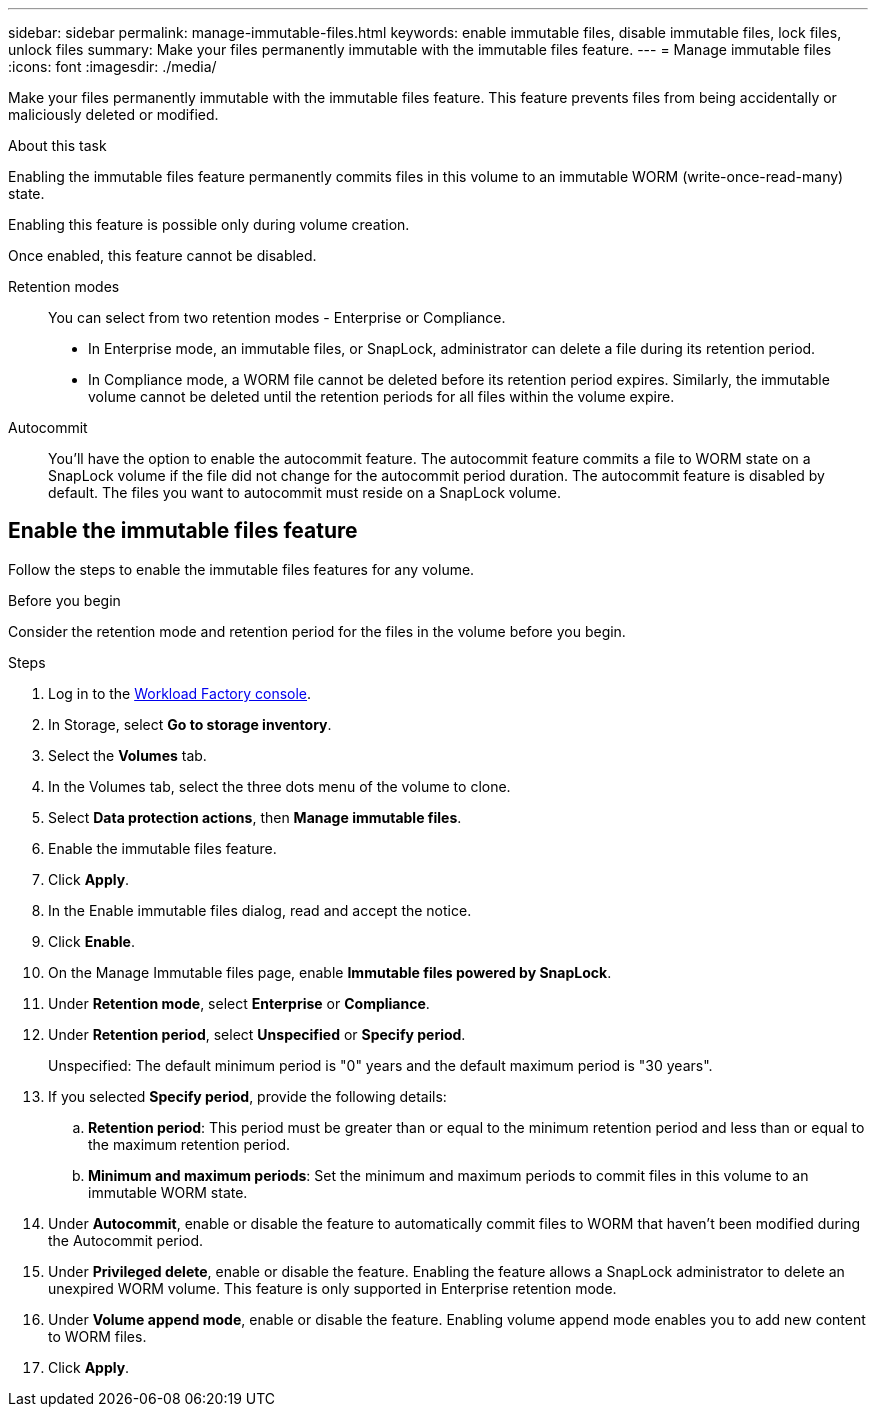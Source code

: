 ---
sidebar: sidebar
permalink: manage-immutable-files.html
keywords: enable immutable files, disable immutable files, lock files, unlock files
summary: Make your files permanently immutable with the immutable files feature. 
---
= Manage immutable files
:icons: font
:imagesdir: ./media/

[.lead]
Make your files permanently immutable with the immutable files feature. This feature prevents files from being accidentally or maliciously deleted or modified. 

.About this task
Enabling the immutable files feature permanently commits files in this volume to an immutable WORM (write-once-read-many) state. 

Enabling this feature is possible only during volume creation. 

Once enabled, this feature cannot be disabled. 

Retention modes:::
You can select from two retention modes - Enterprise or Compliance. 

* In Enterprise mode, an immutable files, or SnapLock, administrator can delete a file during its retention period. 
* In Compliance mode, a WORM file cannot be deleted before its retention period expires. Similarly, the immutable volume cannot be deleted until the retention periods for all files within the volume expire. 

Autocommit:::
You'll have the option to enable the autocommit feature. The autocommit feature commits a file to WORM state on a SnapLock volume if the file did not change for the autocommit period duration. The autocommit feature is disabled by default. The files you want to autocommit must reside on a SnapLock volume.

== Enable the immutable files feature
Follow the steps to enable the immutable files features for any volume. 

.Before you begin
Consider the retention mode and retention period for the files in the volume before you begin. 

.Steps
. Log in to the link:https://console.workloads.netapp.com/[Workload Factory console^]. 
. In Storage, select *Go to storage inventory*. 
. Select the *Volumes* tab. 
. In the Volumes tab, select the three dots menu of the volume to clone. 
. Select *Data protection actions*, then *Manage immutable files*. 
. Enable the immutable files feature. 
. Click *Apply*. 
. In the Enable immutable files dialog, read and accept the notice. 
. Click *Enable*. 
. On the Manage Immutable files page, enable *Immutable files powered by SnapLock*. 
. Under *Retention mode*, select *Enterprise* or *Compliance*. 
. Under *Retention period*, select *Unspecified* or *Specify period*. 
+
Unspecified: The default minimum period is "0" years and the default maximum period is "30 years". 
. If you selected *Specify period*, provide the following details: 
.. *Retention period*: This period must be greater than or equal to the minimum retention period and less than or equal to the maximum retention period. 
.. *Minimum and maximum periods*: Set the minimum and maximum periods to commit files in this volume to an immutable WORM state. 
. Under *Autocommit*, enable or disable the feature to automatically commit files to WORM that haven't been modified during the Autocommit period. 
. Under *Privileged delete*, enable or disable the feature. Enabling the feature allows a SnapLock administrator to delete an unexpired WORM volume. This feature is only supported in Enterprise retention mode. 
. Under *Volume append mode*, enable or disable the feature. Enabling volume append mode enables you to add new content to WORM files. 
. Click *Apply*. 

// Disabling the feature is currently unavailable. Add if it becomes available. - Rachel Lithman

//== Disable the immutable files feature
//Disabling immutable files allows volumes to be modified or deleted.

//Follow the steps to disable the immutable files features for any volume. 

//.Steps
//. Log in to the link:https://console.workloads.netapp.com/[Workload Factory console^]. 
//. In Storage, select *Go to storage inventory*. 
//. Select the *Volumes* tab. 
//. In the Volumes tab, select the three dots menu of the volume to clone. 
//. Select *Data protection actions*, then *Manage immutable files*. 
//. Disable *Immutable files powered by SnapLock*.
//. In the Disable immutable files dialog, read and accept the statement. 
//. Click *Disable*.
//. On the Manage immutable files page, click *Apply*. 
